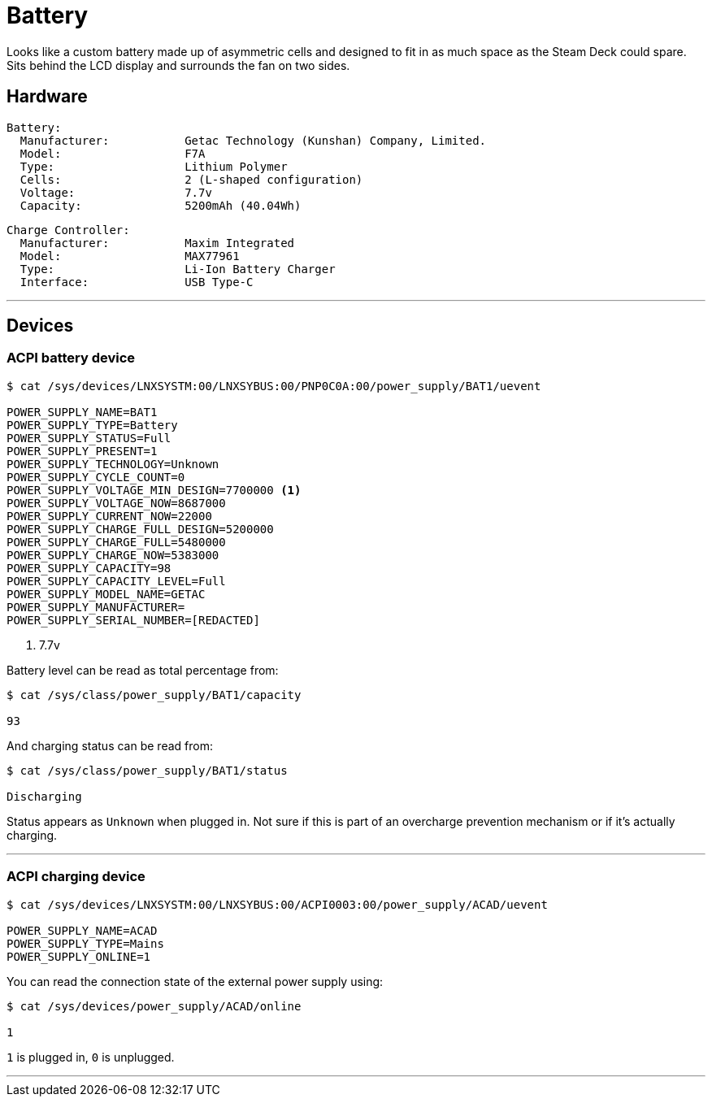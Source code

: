 = Battery

Looks like a custom battery made up of asymmetric cells and designed to fit in as much space as the Steam Deck could spare.  Sits behind the LCD display and surrounds the fan on two sides.

== Hardware
....
Battery:
  Manufacturer:           Getac Technology (Kunshan) Company, Limited.
  Model:                  F7A
  Type:                   Lithium Polymer
  Cells:                  2 (L-shaped configuration)
  Voltage:                7.7v
  Capacity:               5200mAh (40.04Wh)
....

....
Charge Controller:
  Manufacturer:           Maxim Integrated 
  Model:                  MAX77961
  Type:                   Li-Ion Battery Charger
  Interface:              USB Type-C
....

'''

== Devices

=== ACPI battery device

[source,shell]
----
$ cat /sys/devices/LNXSYSTM:00/LNXSYBUS:00/PNP0C0A:00/power_supply/BAT1/uevent

POWER_SUPPLY_NAME=BAT1
POWER_SUPPLY_TYPE=Battery
POWER_SUPPLY_STATUS=Full
POWER_SUPPLY_PRESENT=1
POWER_SUPPLY_TECHNOLOGY=Unknown
POWER_SUPPLY_CYCLE_COUNT=0
POWER_SUPPLY_VOLTAGE_MIN_DESIGN=7700000 <1>
POWER_SUPPLY_VOLTAGE_NOW=8687000
POWER_SUPPLY_CURRENT_NOW=22000
POWER_SUPPLY_CHARGE_FULL_DESIGN=5200000
POWER_SUPPLY_CHARGE_FULL=5480000
POWER_SUPPLY_CHARGE_NOW=5383000
POWER_SUPPLY_CAPACITY=98
POWER_SUPPLY_CAPACITY_LEVEL=Full
POWER_SUPPLY_MODEL_NAME=GETAC
POWER_SUPPLY_MANUFACTURER= 
POWER_SUPPLY_SERIAL_NUMBER=[REDACTED]
----
<1> 7.7v

Battery level can be read as total percentage from:
[source,shell]
----
$ cat /sys/class/power_supply/BAT1/capacity

93
----

And charging status can be read from:

[source,shell]
----
$ cat /sys/class/power_supply/BAT1/status

Discharging
----

Status appears as `Unknown` when plugged in.  Not sure if this is part of an overcharge prevention mechanism or if it's actually charging.

'''

=== ACPI charging device

[source,shell]
----
$ cat /sys/devices/LNXSYSTM:00/LNXSYBUS:00/ACPI0003:00/power_supply/ACAD/uevent

POWER_SUPPLY_NAME=ACAD
POWER_SUPPLY_TYPE=Mains
POWER_SUPPLY_ONLINE=1
----

You can read the connection state of the external power supply using:

[source,shell]
----
$ cat /sys/devices/power_supply/ACAD/online

1
----
`1` is plugged in, `0` is unplugged.

'''
